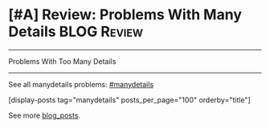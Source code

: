 * [#A] Review: Problems With Many Details                       :BLOG:Review:
#+STARTUP: showeverything
#+OPTIONS: toc:nil \n:t ^:nil creator:nil d:nil
:PROPERTIES:
:type: #manydetails, review
:END:
---------------------------------------------------------------------
Problems With Too Many Details
---------------------------------------------------------------------
#+BEGIN_HTML
<a href="https://github.com/dennyzhang/code.dennyzhang.com/tree/master/review/review-manydetails"><img align="right" width="200" height="183" src="https://www.dennyzhang.com/wp-content/uploads/denny/watermark/github.png" /></a>
#+END_HTML
See all manydetails problems: [[https://code.dennyzhang.com/tag/manydetails/][#manydetails]]

[display-posts tag="manydetails" posts_per_page="100" orderby="title"]

See more [[https://code.dennyzhang.com/?s=blog+posts][blog_posts]].

#+BEGIN_HTML
<div style="overflow: hidden;">
<div style="float: left; padding: 5px"> <a href="https://www.linkedin.com/in/dennyzhang001"><img src="https://www.dennyzhang.com/wp-content/uploads/sns/linkedin.png" alt="linkedin" /></a></div>
<div style="float: left; padding: 5px"><a href="https://github.com/DennyZhang"><img src="https://www.dennyzhang.com/wp-content/uploads/sns/github.png" alt="github" /></a></div>
<div style="float: left; padding: 5px"><a href="https://www.dennyzhang.com/slack" target="_blank" rel="nofollow"><img src="https://www.dennyzhang.com/wp-content/uploads/sns/slack.png" alt="slack"/></a></div>
</div>
#+END_HTML
